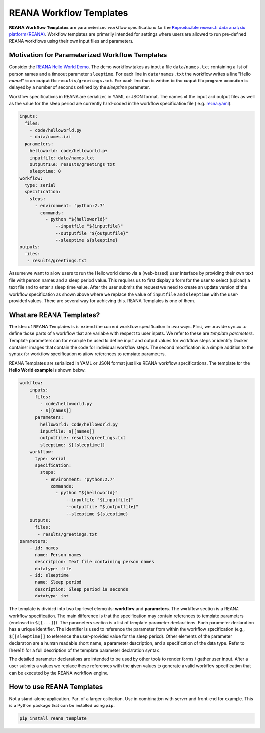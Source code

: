 ========================
REANA Workflow Templates
========================

.. image:: https://img.shields.io/travis/reanahub/reana-cluster.svg
   :target: https://travis-ci.org/hm74nyu/reana-template.svg?branch=master


**REANA Workflow Templates** are parameterized workflow specifications for the `Reproducible research data analysis platform (REANA) <http://reanahub.io/>`_. Workflow templates are primarily intended for settings where users are allowed to run pre-defined REANA workflows using their own input files and parameters.



Motivation for Parameterized Workflow Templates
===============================================

Consider the `REANA Hello World Demo <https://github.com/reanahub/reana-demo-helloworld>`_. The demo workflow takes as input a file ``data/names.txt`` containing a list of person names and a timeout parameter ``sleeptime``. For each line in ``data/names.txt`` the workflow writes a line "Hello *name*!" to an output file ``results/greetings.txt``. For each line that is written to the output file program execution is delayed by a number of seconds defined by the `sleeptime` parameter.

Workflow specifications in REANA are serialized in YAML or JSON format. The names of the input and output files as well as the value for the sleep period are currently hard-coded in the workflow specification file ( e.g.  `reana.yaml <https://raw.githubusercontent.com/reanahub/reana-demo-helloworld/master/reana.yaml>`_).

.. code-block:: yaml

    inputs:
      files:
        - code/helloworld.py
        - data/names.txt
      parameters:
        helloworld: code/helloworld.py
        inputfile: data/names.txt
        outputfile: results/greetings.txt
        sleeptime: 0
    workflow:
      type: serial
      specification:
        steps:
          - environment: 'python:2.7'
            commands:
              - python "${helloworld}"
                  --inputfile "${inputfile}"
                  --outputfile "${outputfile}"
                  --sleeptime ${sleeptime}
    outputs:
      files:
       - results/greetings.txt

Assume we want to allow users to run the Hello world demo via a (web-based) user interface by providing their own text file with person names and a sleep period value. This requires us to first display a form for the user to select (upload) a text file and to enter a sleep time value. After the user submits the request we need to create an update version of the workflow specification as shown above where we replace the value of ``inputfile`` and ``sleeptime`` with the user-provided values. There are several way for achieving this. REANA Templates is one of them.



What are REANA Templates?
=========================

The idea of REANA Templates is to extend the current workflow specification in two ways. First, we provide syntax to define those parts of a workflow that are variable with respect to user inputs. We refer to these are *template parameters*. Template parameters can for example be used to define input and output values for workflow steps or identify Docker container images that contain the code for individual workflow steps. The second modification is a simple addition to the syntax for workflow specification to allow references to template parameters.

REANA Templates are serialized in YAML or JSON format just like REANA workflow specifications. The template for the **Hello World example** is shown below.

.. code-block:: yaml

    workflow:
        inputs:
          files:
            - code/helloworld.py
            - $[[names]]
          parameters:
            helloworld: code/helloworld.py
            inputfile: $[[names]]
            outputfile: results/greetings.txt
            sleeptime: $[[sleeptime]]
        workflow:
          type: serial
          specification:
            steps:
              - environment: 'python:2.7'
                commands:
                  - python "${helloworld}"
                      --inputfile "${inputfile}"
                      --outputfile "${outputfile}"
                      --sleeptime ${sleeptime}
        outputs:
          files:
           - results/greetings.txt
    parameters:
        - id: names
          name: Person names
          descritpion: Text file containing person names
          datatype: file
        - id: sleeptime
          name: Sleep period
          description: Sleep period in seconds
          datatype: int

The template is divided into two top-level elements: **workflow** and **parameters**. The workflow section is a REANA workflow specification. The main difference is that the specification may contain references to template parameters (enclosed in ``$[[...]]``). The parameters section is a list of template parameter declarations. Each parameter declaration has a unique identifier. The identifier is used to reference the parameter from within the workflow specification (e.g., ``$[[sleeptime]]`` to reference the user-provided value for the sleep period). Other elements of the parameter declaration are a human readable short name, a parameter description, and a specification of the data type. Refer to [here]() for a full description of the template parameter declaration syntax.

The detailed parameter declarations are intended to be used by other tools to render forms / gather user input. After a user submits a values we replace these references with the given values to generate a valid workflow specification that can be executed by the REANA workflow engine.



How to use REANA Templates
==========================

Not a stand-alone application. Part of a larger collection. Use in combination with server and front-end for example. This is a Python package that can be installed using ``pip``.

.. code-block:: console

    pip install reana_template

